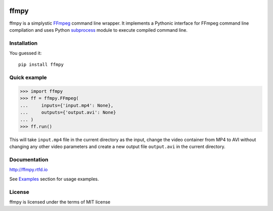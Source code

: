 .. image:: https://img.shields.io/pypi/v/ffmpy.svg
    :target: https://pypi.python.org/pypi/ffmpy
    :alt: Latest version

.. image:: https://travis-ci.org/Ch00k/ffmpy.svg?branch=master
    :target: https://travis-ci.org/Ch00k/ffmpy
    :alt: Travis-CI

.. image:: https://readthedocs.org/projects/ffmpy/badge/?version=latest
    :target: http://ffmpy.readthedocs.io/en/latest/?badge=latest
    :alt: Documentation Status


ffmpy
=====
ffmpy is a simplystic `FFmpeg <http://ffmpeg.org/>`_ command line wrapper. It implements a Pythonic interface for FFmpeg command line compilation and uses Python `subprocess <https://docs.python.org/2/library/subprocess.html>`_ module to execute compiled command line.

Installation
------------
You guessed it::

  pip install ffmpy

Quick example
-------------
.. code:: python

  >>> import ffmpy
  >>> ff = ffmpy.FFmpeg(
  ...     inputs={'input.mp4': None},
  ...     outputs={'output.avi': None}
  ... )
  >>> ff.run()

This will take ``input.mp4`` file in the current directory as the input, change the video container from MP4 to AVI without changing any other video parameters and create a new output file ``output.avi`` in the current directory.

Documentation
-------------
http://ffmpy.rtfd.io

See `Examples <http://ffmpy.readthedocs.io/en/latest/examples.html>`_ section for usage examples.

License
-------
ffmpy is licensed under the terms of MIT license
